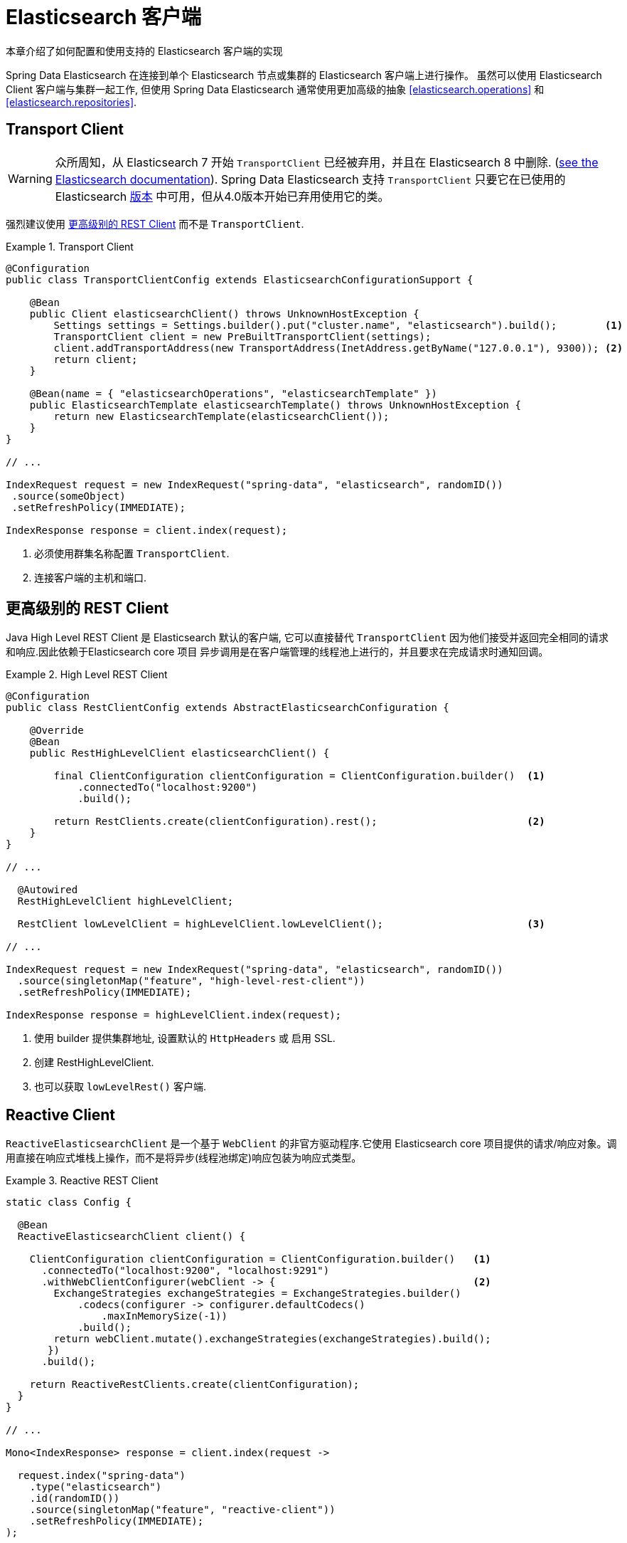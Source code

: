 [[elasticsearch.clients]]
= Elasticsearch 客户端

本章介绍了如何配置和使用支持的 Elasticsearch 客户端的实现

Spring Data Elasticsearch 在连接到单个 Elasticsearch 节点或集群的 Elasticsearch 客户端上进行操作。 虽然可以使用 Elasticsearch Client 客户端与集群一起工作, 但使用 Spring Data Elasticsearch 通常使用更加高级的抽象 <<elasticsearch.operations>> 和 <<elasticsearch.repositories>>.

[[elasticsearch.clients.transport]]
== Transport Client

WARNING: 众所周知，从 Elasticsearch 7 开始 `TransportClient` 已经被弃用，并且在  Elasticsearch 8 中删除. (https://www.elastic.co/guide/en/elasticsearch/client/java-api/current/transport-client.html[see the Elasticsearch documentation]). Spring Data Elasticsearch 支持 `TransportClient` 只要它在已使用的 Elasticsearch  <<elasticsearch.versions,版本>>  中可用，但从4.0版本开始已弃用使用它的类。

强烈建议使用  <<elasticsearch.clients.rest>> 而不是 `TransportClient`.

.Transport Client
====
[source,java]
----
@Configuration
public class TransportClientConfig extends ElasticsearchConfigurationSupport {

    @Bean
    public Client elasticsearchClient() throws UnknownHostException {
        Settings settings = Settings.builder().put("cluster.name", "elasticsearch").build();        <1>
        TransportClient client = new PreBuiltTransportClient(settings);
        client.addTransportAddress(new TransportAddress(InetAddress.getByName("127.0.0.1"), 9300)); <2>
        return client;
    }

    @Bean(name = { "elasticsearchOperations", "elasticsearchTemplate" })
    public ElasticsearchTemplate elasticsearchTemplate() throws UnknownHostException {
        return new ElasticsearchTemplate(elasticsearchClient());
    }
}

// ...

IndexRequest request = new IndexRequest("spring-data", "elasticsearch", randomID())
 .source(someObject)
 .setRefreshPolicy(IMMEDIATE);

IndexResponse response = client.index(request);
----
<1> 必须使用群集名称配置 `TransportClient`.
<2> 连接客户端的主机和端口.
====

[[elasticsearch.clients.rest]]
== 更高级别的 REST Client

Java High Level REST Client 是 Elasticsearch 默认的客户端, 它可以直接替代 `TransportClient` 因为他们接受并返回完全相同的请求和响应.因此依赖于Elasticsearch core 项目
异步调用是在客户端管理的线程池上进行的，并且要求在完成请求时通知回调。

.High Level REST Client
====
[source,java]
----
@Configuration
public class RestClientConfig extends AbstractElasticsearchConfiguration {

    @Override
    @Bean
    public RestHighLevelClient elasticsearchClient() {

        final ClientConfiguration clientConfiguration = ClientConfiguration.builder()  <1>
            .connectedTo("localhost:9200")
            .build();

        return RestClients.create(clientConfiguration).rest();                         <2>
    }
}

// ...

  @Autowired
  RestHighLevelClient highLevelClient;

  RestClient lowLevelClient = highLevelClient.lowLevelClient();                        <3>

// ...

IndexRequest request = new IndexRequest("spring-data", "elasticsearch", randomID())
  .source(singletonMap("feature", "high-level-rest-client"))
  .setRefreshPolicy(IMMEDIATE);

IndexResponse response = highLevelClient.index(request);
----
<1> 使用 builder 提供集群地址, 设置默认的 `HttpHeaders` 或 启用 SSL.
<2> 创建 RestHighLevelClient.
<3> 也可以获取 `lowLevelRest()` 客户端.
====

[[elasticsearch.clients.reactive]]
== Reactive Client

`ReactiveElasticsearchClient` 是一个基于 `WebClient` 的非官方驱动程序.它使用 Elasticsearch core 项目提供的请求/响应对象。调用直接在响应式堆栈上操作，而不是将异步(线程池绑定)响应包装为响应式类型。

.Reactive REST Client
====
[source,java]
----
static class Config {

  @Bean
  ReactiveElasticsearchClient client() {

    ClientConfiguration clientConfiguration = ClientConfiguration.builder()   <1>
      .connectedTo("localhost:9200", "localhost:9291")
      .withWebClientConfigurer(webClient -> {                                 <2>
        ExchangeStrategies exchangeStrategies = ExchangeStrategies.builder()
            .codecs(configurer -> configurer.defaultCodecs()
                .maxInMemorySize(-1))
            .build();
        return webClient.mutate().exchangeStrategies(exchangeStrategies).build();
       })
      .build();

    return ReactiveRestClients.create(clientConfiguration);
  }
}

// ...

Mono<IndexResponse> response = client.index(request ->

  request.index("spring-data")
    .type("elasticsearch")
    .id(randomID())
    .source(singletonMap("feature", "reactive-client"))
    .setRefreshPolicy(IMMEDIATE);
);
----
<1> 使用 builder 提供集群地址, 设置默认的 `HttpHeaders` 或 启用 SSL.
<2> 当配置一个响应式客户端时，可以使用 `withWebClientConfigurer` 钩子来自定义 web 客户端。
====

NOTE: ReactiveClient 响应, (特别是搜索操作)绑定到请求的 `from` (offset) & `size` (limit) 选项.

[[elasticsearch.clients.configuration]]
== Client 配置

客户端行为可以通过 `ClientConfiguration` 更改，该配置允许设置 SSL、connect 和 socket timeouts, headers 和其他参数的选项。

.Client Configuration
====
[source,java]
----
HttpHeaders httpHeaders = new HttpHeaders();
httpHeaders.add("some-header", "on every request")                      <1>

ClientConfiguration clientConfiguration = ClientConfiguration.builder()
  .connectedTo("localhost:9200", "localhost:9291")                      <2>
  .useSsl()                                                             <3>
  .withProxy("localhost:8888")                                          <4>
  .withPathPrefix("ela")                                                <5>
  .withConnectTimeout(Duration.ofSeconds(5))                            <6>
  .withSocketTimeout(Duration.ofSeconds(3))                             <7>
  .withDefaultHeaders(defaultHeaders)                                   <8>
  .withBasicAuth(username, password)                                    <9>
  .withHeaders(() -> {                                                  <10>
    HttpHeaders headers = new HttpHeaders();
    headers.add("currentTime", LocalDateTime.now().format(DateTimeFormatter.ISO_LOCAL_DATE_TIME));
    return headers;
  })
  . // ... other options
  .build();

----
<1> 定义默认的 headers, 如有需要，可以自定义
<2> 使用 builder 提供集群机制, 设置默认 `HttpHeaders` 或 启用 SSL.
<3> 可选的，启用 SSL.
<4> 可选的，设置代理.
<5> 可选的，设置路径前缀, 主要用于不同的集群在某个反向代理后面。
<6> 设置连接超时。默认值为 10 秒。
<7> 设置 socket 超时。默认值为 5 秒
<8> 可选的。设置 headers.
<9> 添加 basic 认证.
<10> 可以指定一个 `Supplier<Header>` 函数，该函数在每次请求发送到 Elasticsearch 之前都会被调用——例如，上例中，当前时间被写入 header 中。
====

IMPORTANT: 如上例所示，可以将随时间变化请求头的注入到 Supplier 中, 例如身份验证 JWT 令牌. 如果这是在响应式中使用的，supplier 函数一定不能阻塞!

[[elasticsearch.clients.logging]]
== Client 日志

要查看实际发送到服务器和从服务器接收的内容，请按照以下代码片段中的说明打开在 transport 级别的 `Request` / `Response` 日志记录。

.Enable transport layer logging
[source,xml]
----
<logger name="org.springframework.data.elasticsearch.client.WIRE" level="trace"/>
----

NOTE: 当分别通过 `RestClients` 和 `ReactiveRestClients` 获得时，以上内容适用于 `RestHighLevelClient` 和 `ReactiveElasticsearchClient`，不适用于 `TransportClient`。